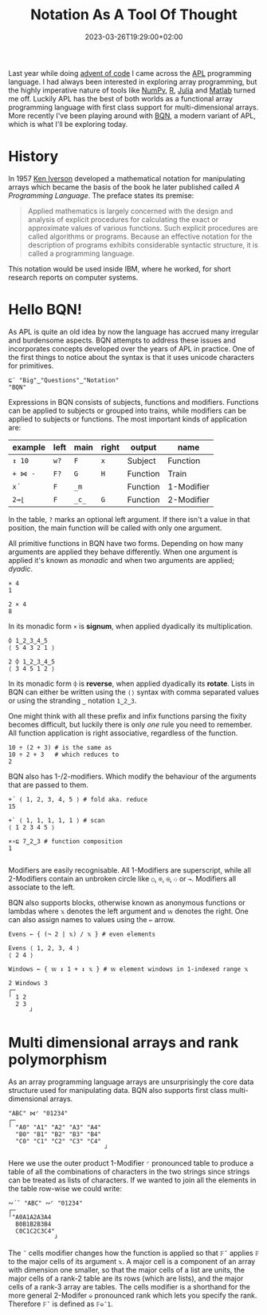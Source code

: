 #+title: Notation As A Tool Of Thought
#+date: 2023-03-26T19:29:00+02:00
#+draft: true
#+tags[]: array BQN functional iversonian

Last year while doing [[https://adventofcode.com/][advent of code]] I came across the [[https://en.wikipedia.org/wiki/APL_(programming_language)][APL]] programming language. I had always been interested in exploring array programming, but the highly imperative nature of tools like [[https://numpy.org/][NumPy]], [[https://www.r-project.org/][R]], [[https://julialang.org/][Julia]] and [[https://www.mathworks.com/products/matlab.html][Matlab]] turned me off. Luckily APL has the best of both worlds as a functional array programming language with first class support for multi-dimensional arrays. More recently I've been playing around with [[https://mlochbaum.github.io/BQN/][BQN]], a modern variant of APL, which is what I'll be exploring today.

* History

In 1957 [[https://en.wikipedia.org/wiki/Kenneth_E._Iverson][Ken Iverson]] developed a mathematical notation for manipulating arrays which became the basis of the book he later published called /A Programming Language/. The preface states its premise:

#+begin_quote
Applied mathematics is largely concerned with the design and analysis of explicit procedures for calculating the exact or approximate values of various functions. Such explicit procedures are called algorithms or programs. Because an effective notation for the description of programs exhibits considerable syntactic structure, it is called a programming language.
#+end_quote

This notation would be used inside IBM, where he worked, for short research reports on computer systems.

* Hello BQN!

As APL is quite an old idea by now the language has accrued many irregular and burdensome aspects. BQN attempts to address these issues and incorporates concepts developed over the years of APL in practice. One of the first things to notice about the syntax is that it uses unicode characters for primitives.

#+BEGIN_SRC bqn
⊑¨ "Big"‿"Questions"‿"Notation"
"BQN"
#+END_SRC

Expressions in BQN consists of subjects, functions and modifiers. Functions can be applied to subjects or grouped into trains, while modifiers can be applied to subjects or functions. The most important kinds of application are:

| example | left | main  | right | output   | name       |
|---------+------+-------+-------+----------+------------|
| =↕ 10=  | =w?= | =F=   | =x=   | Subject  | Function   |
| =+ ⋈ -= | =F?= | =G=   | =H=   | Function | Train      |
| =x´=    | =F=  | =_m=  |       | Function | 1-Modifier |
| =2⊸⌊=   | =F=  | =_c_= | =G=   | Function | 2-Modifier |

In the table, =?= marks an optional left argument. If there isn't a value in that position, the main function will be called with only one argument.

All primitive functions in BQN have two forms. Depending on how many arguments are applied they behave differently. When one argument is applied it's known as /monadic/ and when two arguments are applied; /dyadic/.

#+BEGIN_SRC bqn
× 4
1

2 × 4
8
#+END_SRC

In its monadic form =×= is **signum**, when applied dyadically its multiplication.

#+BEGIN_SRC bqn
⌽ 1‿2‿3‿4‿5
⟨ 5 4 3 2 1 ⟩

2 ⌽ 1‿2‿3‿4‿5
⟨ 3 4 5 1 2 ⟩
#+END_SRC

In its monadic form =⌽= is **reverse**, when applied dyadically its **rotate**. Lists in BQN can either be written using the =⟨⟩= syntax with comma separated values or using the stranding =‿= notation =1‿2‿3=.

One might think with all these prefix and infix functions parsing the fixity becomes difficult, but luckily there is only /one/ rule you need to remember. All function application is right associative, regardless of the function.

#+BEGIN_SRC bqn
10 ÷ (2 + 3) # is the same as
10 ÷ 2 + 3   # which reduces to
2
#+END_SRC

BQN also has 1-/2-modifiers. Which modify the behaviour of the arguments that are passed to them.

#+BEGIN_SRC bqn
+´ ⟨ 1, 2, 3, 4, 5 ⟩ # fold aka. reduce
15

+` ⟨ 1, 1, 1, 1, 1 ⟩ # scan
⟨ 1 2 3 4 5 ⟩

×∘⊑ 7‿2‿3 # function composition
1

#+END_SRC

Modifiers are easily recognisable. All 1-Modifiers are superscript, while all 2-Modifiers contain an unbroken circle like =○=, =⌾=, =⍟=, =⚇= or =⊸=. Modifiers all associate to the left.

BQN also supports blocks, otherwise known as anonymous functions or lambdas where =𝕩= denotes the left argument and =𝕨= denotes the right. One can also assign names to values using the =←= arrow.

#+BEGIN_SRC bqn
Evens ← { (¬ 2 | 𝕩) / 𝕩 } # even elements

Evens ⟨ 1, 2, 3, 4 ⟩
⟨ 2 4 ⟩

Windows ← { 𝕨 ↕ 1 + ↕ 𝕩 } # 𝕨 element windows in 1-indexed range 𝕩

2 Windows 3
┌─
╵ 1 2
  2 3
      ┘
#+END_SRC

* Multi dimensional arrays and rank polymorphism

As an array programming language arrays are unsurprisingly the core data structure used for manipulating data. BQN also supports first class multi-dimensional arrays.
#+BEGIN_SRC bqn
"ABC" ⋈⌜ "01234"
┌─
╵ "A0" "A1" "A2" "A3" "A4"
  "B0" "B1" "B2" "B3" "B4"
  "C0" "C1" "C2" "C3" "C4"
                           ┘
#+END_SRC
Here we use the outer product 1-Modifier =⌜= pronounced table to produce a table of all the combinations of characters in the two strings since strings can be treated as lists of characters.
If we wanted to join all the elements in the table row-wise we could write:
#+BEGIN_SRC bqn
∾´˘ "ABC" ∾⌜ "01234"
┌─
╵"A0A1A2A3A4
  B0B1B2B3B4
  C0C1C2C3C4"
             ┘
#+END_SRC

The =˘= cells modifier changes how the function is applied so that =𝔽˘= applies =𝔽= to the major cells of its argument =𝕩=. A major cell is a component of an array with dimension one smaller, so that the major cells of a list are units, the major cells of a rank-2 table are its rows (which are lists), and the major cells of a rank-3 array are tables. The cells modifier is a shorthand for the more general 2-Modifer =⎉= pronounced rank which lets you specify the rank. Therefore =𝔽˘= is defined as =𝔽⎉¯1=.

